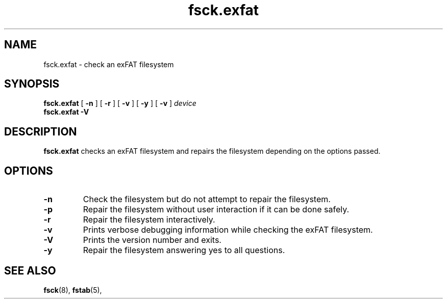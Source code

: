 .TH fsck.exfat 8
.SH NAME
fsck.exfat \- check an exFAT filesystem
.SH SYNOPSIS
.B fsck.exfat
[
.B \-n
] [
.B \-r
] [
.B \-v
] [
.B \-y
] [
.B \-v
]
.I device
.br
.B fsck.exfat \-V
.SH DESCRIPTION
.B fsck.exfat
checks an exFAT filesystem and repairs the filesystem
depending on the options passed.
.PP
.SH OPTIONS
.TP
.BI \-n
Check the filesystem but do not attempt to repair the filesystem.
.TP
.BI \-p
Repair the filesystem without user interaction if it can be done safely.
.TP
.BI \-r
Repair the filesystem interactively.
.TP
.BI \-v
Prints verbose debugging information while checking the exFAT filesystem.
.TP
.BI \-V
Prints the version number and exits.
.TP
.B \-y
Repair the filesystem answering yes to all questions.
.SH SEE ALSO
.BR fsck (8),
.BR fstab (5),
